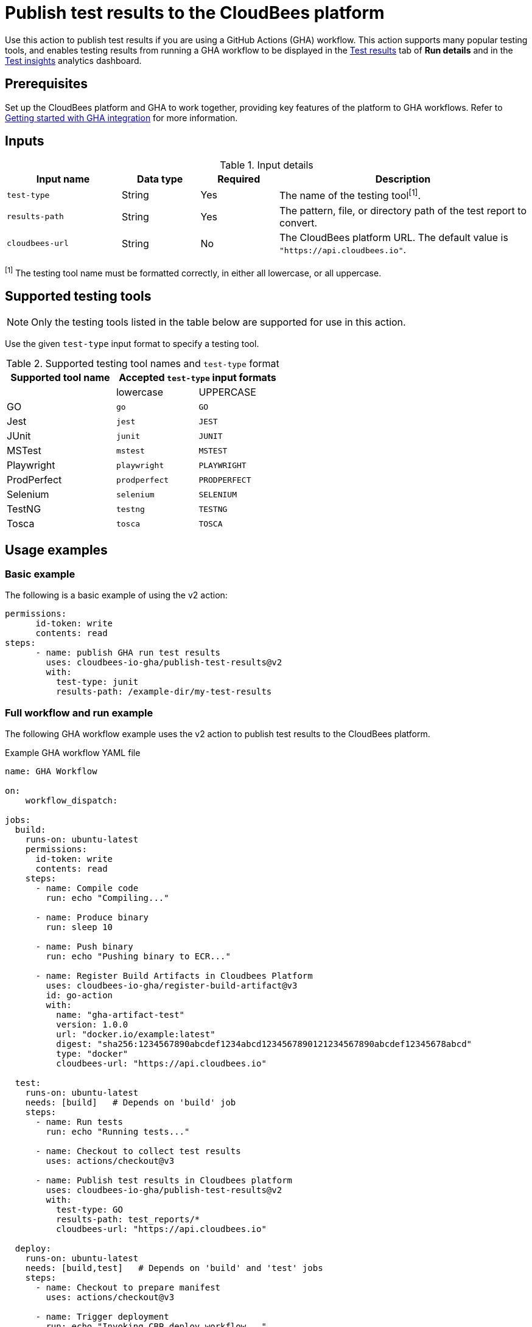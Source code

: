 = Publish test results to the CloudBees platform

Use this action to publish test results if you are using a GitHub Actions (GHA) workflow.
This action supports many popular testing tools, and enables testing results from running a GHA workflow to be displayed in the link:https://docs.cloudbees.com/docs/cloudbees-platform/latest/workflows/test-results[Test results] tab of *Run details* and in the link:https://docs.cloudbees.com/docs/cloudbees-platform/latest/analytics/test-insights[Test insights] analytics dashboard.

== Prerequisites

Set up the CloudBees platform and GHA to work together, providing key features of the platform to GHA workflows.
Refer to link:https://docs.cloudbees.com/docs/cloudbees-platform/latest/github-actions/gha-getting-started[Getting started with GHA integration] for more information.

== Inputs

[cols="22%a,15%a,15%a,48%a",options="header"]
.Input details
|===

| Input name
| Data type
| Required
| Description

| `test-type`
| String
| Yes
| The name of the testing tool^[1]^.

| `results-path`
| String
| Yes
| The pattern, file, or directory path of the test report to convert.

| `cloudbees-url`
| String
| No
| The CloudBees platform URL. The default value is `"https://api.cloudbees.io"`.
|===

^[1]^ The testing tool name must be formatted correctly, in either all lowercase, or all uppercase.

== Supported testing tools

NOTE: Only the testing tools listed in the table below are supported for use in this action.

Use the given `test-type` input format to specify a testing tool.

[cols="40%a,30%a,30%a"]
.Supported testing tool names and `test-type` format
|===
h| Supported tool name
2+h| Accepted `test-type` input formats

|
| lowercase
| UPPERCASE

| GO
| `go`
| `GO`

| Jest
| `jest`
| `JEST`

| JUnit
| `junit`
| `JUNIT`

| MSTest
| `mstest`
| `MSTEST`

| Playwright
| `playwright`
| `PLAYWRIGHT`

| ProdPerfect
| `prodperfect`
| `PRODPERFECT`

| Selenium
| `selenium`
| `SELENIUM`

| TestNG
| `testng`
| `TESTNG`

| Tosca
| `tosca`
| `TOSCA`

|===

== Usage examples

=== Basic example

The following is a basic example of using the v2 action:

[source,yaml]
----
permissions:
      id-token: write
      contents: read
steps:
      - name: publish GHA run test results
        uses: cloudbees-io-gha/publish-test-results@v2
        with:
          test-type: junit
          results-path: /example-dir/my-test-results

----

=== Full workflow and run example

The following GHA workflow example uses the v2 action to publish test results to the CloudBees platform.

.Example GHA workflow YAML file
[.collapsible]
--

[source, yaml,role="default-expanded"]
----
name: GHA Workflow

on:
    workflow_dispatch:

jobs:
  build:
    runs-on: ubuntu-latest
    permissions:
      id-token: write
      contents: read
    steps:
      - name: Compile code
        run: echo "Compiling..."

      - name: Produce binary
        run: sleep 10

      - name: Push binary
        run: echo "Pushing binary to ECR..."

      - name: Register Build Artifacts in Cloudbees Platform
        uses: cloudbees-io-gha/register-build-artifact@v3
        id: go-action
        with:
          name: "gha-artifact-test"
          version: 1.0.0
          url: "docker.io/example:latest"
          digest: "sha256:1234567890abcdef1234abcd1234567890121234567890abcdef12345678abcd"
          type: "docker"
          cloudbees-url: "https://api.cloudbees.io"

  test:
    runs-on: ubuntu-latest
    needs: [build]   # Depends on 'build' job
    steps:
      - name: Run tests
        run: echo "Running tests..."

      - name: Checkout to collect test results
        uses: actions/checkout@v3

      - name: Publish test results in Cloudbees platform
        uses: cloudbees-io-gha/publish-test-results@v2
        with:
          test-type: GO
          results-path: test_reports/*
          cloudbees-url: "https://api.cloudbees.io"

  deploy:
    runs-on: ubuntu-latest
    needs: [build,test]   # Depends on 'build' and 'test' jobs
    steps:
      - name: Checkout to prepare manifest
        uses: actions/checkout@v3

      - name: Trigger deployment
        run: echo "Invoking CBP deploy workflow..."
----
--

After the run has completed, the testing results are collected and displayed in the *Test results* tab of *Run details* and in the *Test insights* dashboard.

== License

This code is made available under the 
link:https://opensource.org/license/mit/[MIT license].

== References

* Learn more about link:https://docs.cloudbees.com/docs/cloudbees-platform/latest/github-actions/intro[Using GitHub Actions with the CloudBees platform].
* Learn about link:https://docs.cloudbees.com/docs/cloudbees-platform/latest/[the CloudBees platform].

